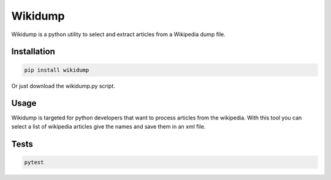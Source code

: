 ********************
Wikidump
********************

Wikidump is a python utility to select and extract articles from a Wikipedia dump file.

Installation
============================

.. code-block:: python

   pip install wikidump

Or just download the wikidump.py script.   

Usage
============================

Wikidump is targeted for python developers that want to process articles from the wikipedia. With this tool you can select a list of wikipedia articles give the names and save them in an xml file.

.. code-block:: python

   

Tests
============================

.. code-block:: pytohn

   pytest



